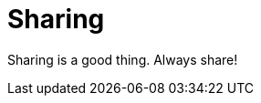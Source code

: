 // Module included in the following assemblies:
//
// This is a shared mw module

[id='concept-sharing-{context}']
= Sharing

Sharing is a good thing. Always share!
